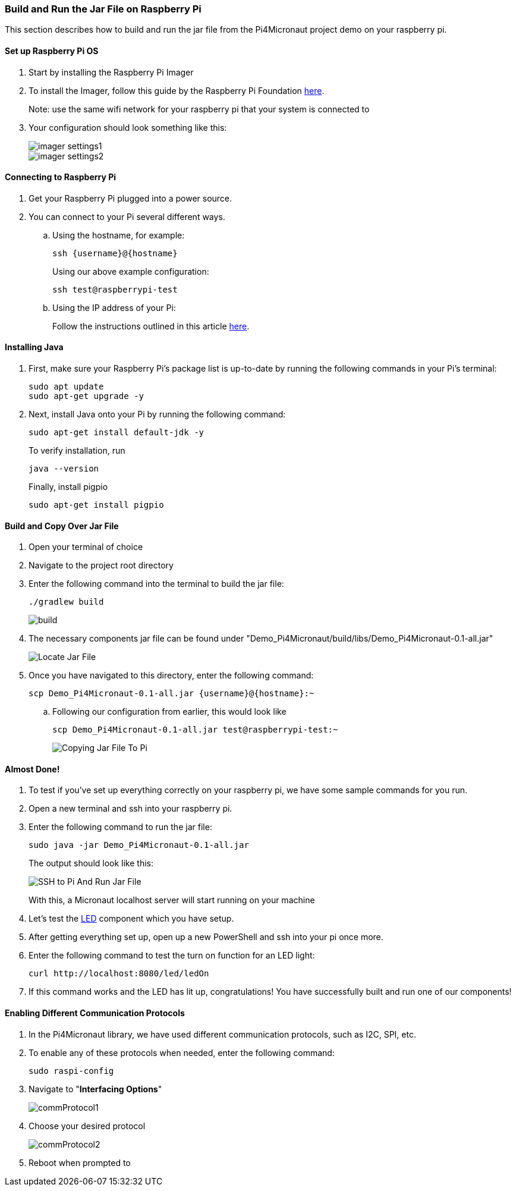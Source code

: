 :imagesdir: img/

ifndef::rootpath[]
:rootpath: ../
endif::rootpath[]

ifdef::rootpath[]
:imagesdir: {rootpath}{imagesdir}
endif::rootpath[]

=== Build and Run the Jar File on Raspberry Pi
This section describes how to build and run the jar file from the Pi4Micronaut project demo on your raspberry pi.

==== Set up Raspberry Pi OS
. Start by installing the Raspberry Pi Imager
. To install the Imager, follow this guide by the Raspberry Pi Foundation
https://www.raspberrypi.com/documentation/computers/getting-started.html#install-using-imager[here].
+
Note: use the same wifi network for your raspberry pi that your system is connected to
. Your configuration should look something like this:
+
image::imager_settings1.png[]
+
image::imager_settings2.png[]


==== Connecting to Raspberry Pi
. Get your Raspberry Pi plugged into a power source.
. You can connect to your Pi several different ways.
.. Using the hostname, for example:
+
[source, bash]
----
ssh {username}@{hostname}
----
+
Using our above example configuration:
+
[source, bash]
----
ssh test@raspberrypi-test
----

.. Using the IP address of your Pi:
+
Follow the instructions outlined in this article
https://docs.sunfounder.com/projects/picar-s/en/latest/get_started_with_raspberry_pi.html#get-the-ip-address[here].

==== Installing Java
. First, make sure your Raspberry Pi's package list is up-to-date by running the following commands in your Pi's terminal:
+
[source, bash]
----
sudo apt update
sudo apt-get upgrade -y
----
. Next, install Java onto your Pi by running the following command:
+
[source, bash]
----
sudo apt-get install default-jdk -y
----
To verify installation, run
+
[source, bash]
----
java --version
----
+
Finally, install pigpio
+
[source, bash]
----
sudo apt-get install pigpio
----

==== Build and Copy Over Jar File
. Open your terminal of choice
. Navigate to the project root directory
. Enter the following command into the terminal to build the jar file:
+
[source, bash]
----
./gradlew build
----
+
image:build.png[]
. The necessary components jar file can be found under "Demo_Pi4Micronaut/build/libs/Demo_Pi4Micronaut-0.1-all.jar"
+
image:Locate_Jar_File.png[]
. Once you have navigated to this directory, enter the following command:
+
[source, bash]
----
scp Demo_Pi4Micronaut-0.1-all.jar {username}@{hostname}:~
----
+
.. Following our configuration from earlier, this would look like
+
[source, bash]
----
scp Demo_Pi4Micronaut-0.1-all.jar test@raspberrypi-test:~
----
+
image:Copying_Jar_File_To_Pi.png[]

==== Almost Done!
. To test if you've set up everything correctly on your raspberry pi, we have some sample commands for you run.
. Open a new terminal and ssh into your raspberry pi.
. Enter the following command to run the jar file:
+
[source, bash]
----
sudo java -jar Demo_Pi4Micronaut-0.1-all.jar
----
+
The output should look like this:
+
image:SSH_to_Pi_And_Run_Jar_File.png[]
+
With this, a Micronaut localhost server will start running on your machine

.  Let's test the https://oss-slu.github.io/Pi4Micronaut/#_led[LED] component which you have setup.

. After getting everything set up, open up a new PowerShell and ssh into your pi once more.

. Enter the following command to test the turn on function for an LED light:
+
[source, bash]
----
curl http://localhost:8080/led/ledOn
----

. If this command works and the LED has lit up, congratulations! You have successfully built and run one of our components!

==== Enabling Different Communication Protocols
. In the Pi4Micronaut library, we have used different communication protocols, such as I2C, SPI, etc.
. To enable any of these protocols when needed, enter the following command:
+
[source, bash]
----
sudo raspi-config
----
+
. Navigate to "*Interfacing Options*"
+
image::commProtocol1.png[]
+
. Choose your desired protocol
+
image::commProtocol2.png[]
+
. Reboot when prompted to
